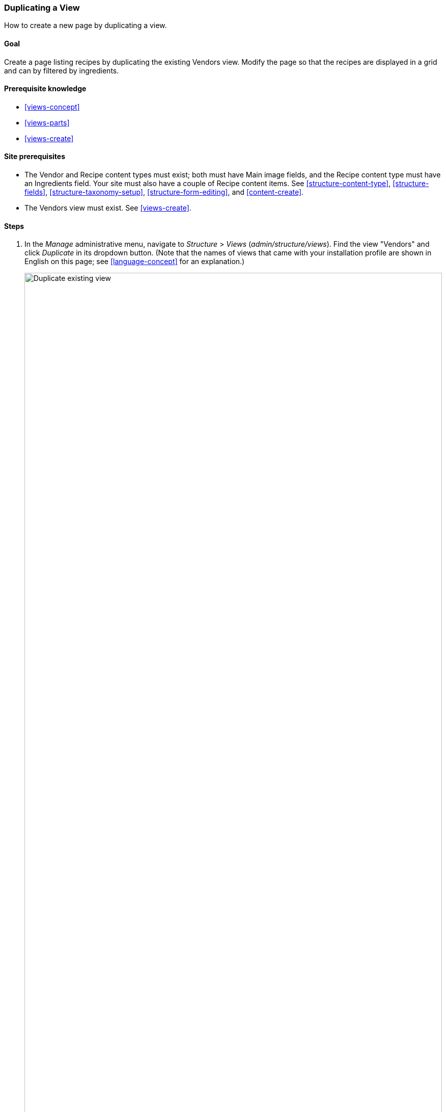 [[views-duplicate]]

=== Duplicating a View

[role="summary"]
How to create a new page by duplicating a view.

(((View,duplicating)))
(((Views module,duplicating a view)))
(((Module,Views)))

==== Goal

Create a page listing recipes by duplicating the existing Vendors view.  Modify
the page so that the recipes are displayed in a grid and can by filtered by
ingredients.

==== Prerequisite knowledge

* <<views-concept>>
* <<views-parts>>
* <<views-create>>

==== Site prerequisites

* The Vendor and Recipe content types must exist; both must have Main image
fields, and the Recipe content type must have an Ingredients field. Your site
must also have a couple of Recipe content items. See <<structure-content-type>>,
<<structure-fields>>, <<structure-taxonomy-setup>>, <<structure-form-editing>>,
and <<content-create>>.

* The Vendors view must exist. See <<views-create>>.

==== Steps

. In the _Manage_ administrative menu, navigate to _Structure_ > _Views_
(_admin/structure/views_). Find the view "Vendors" and click _Duplicate_ in its
dropdown button. (Note that the names of views that came with your installation
profile are shown in English on this page; see <<language-concept>> for an
explanation.)
+
--
// Views page (admin/structure/views), with operations dropdown
// for Vendor view open.
image:images/views-duplicate_duplicate.png["Duplicate existing view",width="100%"]
--

. Name the duplicate "Recipes" and click _Duplicate_. The view configuration
page appears.

. To change the title of the view page to "Recipes", click Vendors in the
_Title_ field under _Title_. The _Page: The title of this view_ pop-up
appears. Enter "Recipes". Click _Apply_.
+
--
// View title configuration screen.
image:images/views-duplicate_title.png["Change view title",width="100%"]
--

. To change from a table to a grid format, click _Table_ in the _Format_ field
under _Format_. The _Page: How should this view be styled_ pop-up
appears. Check _Grid_ and click _Apply_. The _Page: Style options_ pop-up
appears. Retain the default values and click _Apply_.

. To retain only the title and image fields for the Recipes view, click
_Content: Body_ under _Fields_. Click _Remove_ in the pop-up that appears.

. To change the content type filter to use the Recipe content type, click
_Content: Type (=Vendor)_ under _Filter criteria_. In the _Configure
filter criterion: Content: Type_ pop-up, check Recipe and uncheck Vendor. Click
_Apply_.

. To add a further filter that is exposed to visitors, click _Add_ in the
dropdown button under _Filter criteria_. Search for "ingredients" and check
"Ingredients (field_ingredients)". Click _Add and configure filter criteria_.

. The appearing pop-up offers extra settings on vocabulary and selection
type. Click _Apply and continue_. The next pop-up allows you to expose this
filter to visitors. Fill in the fields as shown below, and click _Apply_.
+
[width="100%",frame="topbot",options="header"]
|================================
| Field name | Explanation| Example value
| Expose this filter to visitors, to allow them to change it | Allow visitors to filter and search | Checked
| Required | Whether a value has to be provided or not | Unchecked
| Label | Label shown for this filter on the view page | Find recipes using...
|================================
+
--
// Ingredients field exposed filter configuration.
image:images/views-duplicate_expose.png["Expose filter"]
--

. To change the _Path_ label field to "Recipes", click "/vendors" in the _Path_
field under _Page settings_. In the pop-up that appears, enter the path
"recipes" and click _Apply_.
+
Note that when editing a view, you enter paths without the leading "/", unlike
on other administrative pages (such as when providing a path to a content item
page).

. To change the menu link title, click "Normal: Vendors" in the _Menu_ field
under _Page settings_. In the pop-up that appears, change the title to "Recipes"
and click _Apply_.

. In order to use Ajax (see <<glossary-ajax,Ajax entry in the Glossary>>) to
make filtering and paging faster for users, under _Advanced_ > _Other_, click
_No_ in the _Use AJAX_ field. Check _Use AJAX_ in the pop-up that appears, and
click _Apply_.

. Click _Save_ to save the view.

. Go back to the home page and click Recipes in the navigation to view the new
Recipes page.
+
--
// Completed recipes view output.
image:images/views-duplicate_final.png["Recipes view",width="100%"]
--

==== Expand your understanding

The link to the view in the main navigation will probably not be in the right
place. Change the order of the menu links in the main navigation. See
<<menu-reorder>>.

==== Related concepts

* <<planning-structure>>
* <<glossary-ajax, Ajax entry in the Glossary>>

==== Videos

// Video from Drupalize.Me.
video::https://www.youtube-nocookie.com/embed/N0mkt8Q1Yv4[title="Duplicating a View"]

//==== Additional resources


*Attributions*

Written and edited by https://www.drupal.org/u/lolk[Laura Vass] at
https://pronovix.com/[Pronovix],
and https://www.drupal.org/u/jojyja[Jojy Alphonso] at
http://redcrackle.com[Red Crackle].
